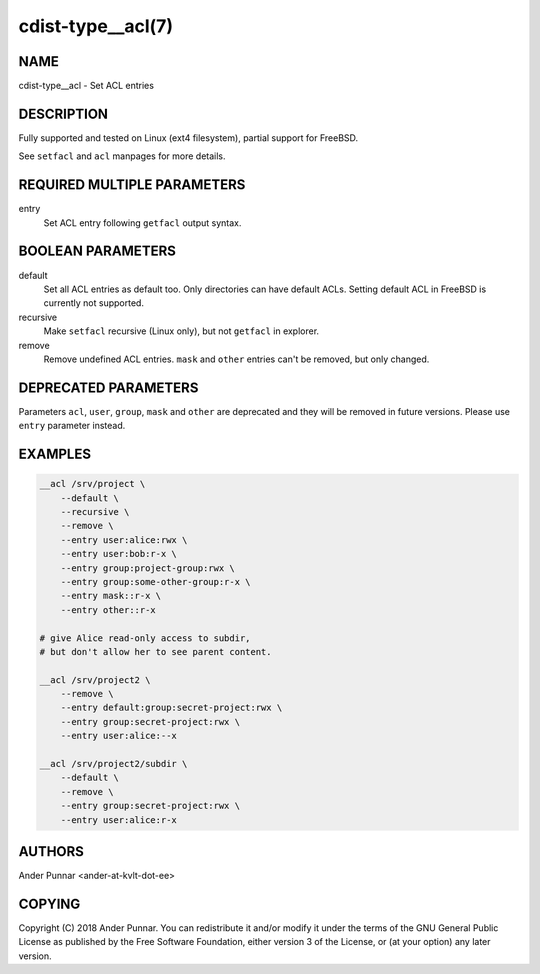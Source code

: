 cdist-type__acl(7)
==================

NAME
----
cdist-type__acl - Set ACL entries


DESCRIPTION
-----------
Fully supported and tested on Linux (ext4 filesystem), partial support for FreeBSD.

See ``setfacl`` and ``acl`` manpages for more details.


REQUIRED MULTIPLE PARAMETERS
----------------------------
entry
   Set ACL entry following ``getfacl`` output syntax.


BOOLEAN PARAMETERS
------------------
default
   Set all ACL entries as default too.
   Only directories can have default ACLs.
   Setting default ACL in FreeBSD is currently not supported.

recursive
   Make ``setfacl`` recursive (Linux only), but not ``getfacl`` in explorer.

remove
   Remove undefined ACL entries.
   ``mask`` and ``other`` entries can't be removed, but only changed.


DEPRECATED PARAMETERS
---------------------
Parameters ``acl``, ``user``, ``group``, ``mask`` and ``other`` are deprecated and they
will be removed in future versions. Please use ``entry`` parameter instead.


EXAMPLES
--------

.. code-block:: sh

    __acl /srv/project \
        --default \
        --recursive \
        --remove \
        --entry user:alice:rwx \
        --entry user:bob:r-x \
        --entry group:project-group:rwx \
        --entry group:some-other-group:r-x \
        --entry mask::r-x \
        --entry other::r-x

    # give Alice read-only access to subdir,
    # but don't allow her to see parent content.

    __acl /srv/project2 \
        --remove \
        --entry default:group:secret-project:rwx \
        --entry group:secret-project:rwx \
        --entry user:alice:--x

    __acl /srv/project2/subdir \
        --default \
        --remove \
        --entry group:secret-project:rwx \
        --entry user:alice:r-x


AUTHORS
-------
Ander Punnar <ander-at-kvlt-dot-ee>


COPYING
-------
Copyright \(C) 2018 Ander Punnar. You can redistribute it
and/or modify it under the terms of the GNU General Public License as
published by the Free Software Foundation, either version 3 of the
License, or (at your option) any later version.
